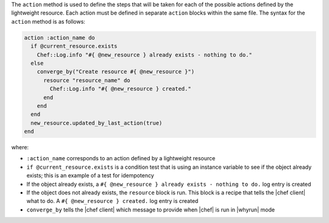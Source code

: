 .. The contents of this file are included in multiple topics.
.. This file should not be changed in a way that hinders its ability to appear in multiple documentation sets.


The ``action`` method is used to define the steps that will be taken for each of the possible actions defined by the lightweight resource. Each action must be defined in separate ``action`` blocks within the same file. The syntax for the ``action`` method is as follows:

.. code-block:: ruby

   action :action_name do
     if @current_resource.exists
       Chef::Log.info "#{ @new_resource } already exists - nothing to do."
     else
       converge_by("Create resource #{ @new_resource }")
         resource "resource_name" do
           Chef::Log.info "#{ @new_resource } created."
         end
       end
     end
     new_resource.updated_by_last_action(true)
   end

where:

* ``:action_name`` corresponds to an action defined by a lightweight resource
* ``if @current_resource.exists`` is a condition test that is using an instance variable to see if the object already exists; this is an example of a test for idempotency
* If the object already exists, a ``#{ @new_resource } already exists - nothing to do.`` log entry is created
* If the object does not already exists, the ``resource`` block is run. This block is a recipe that tells the |chef client| what to do. A ``#{ @new_resource } created.`` log entry is created
* ``converge_by`` tells the |chef client| which message to provide when |chef| is run in |whyrun| mode


